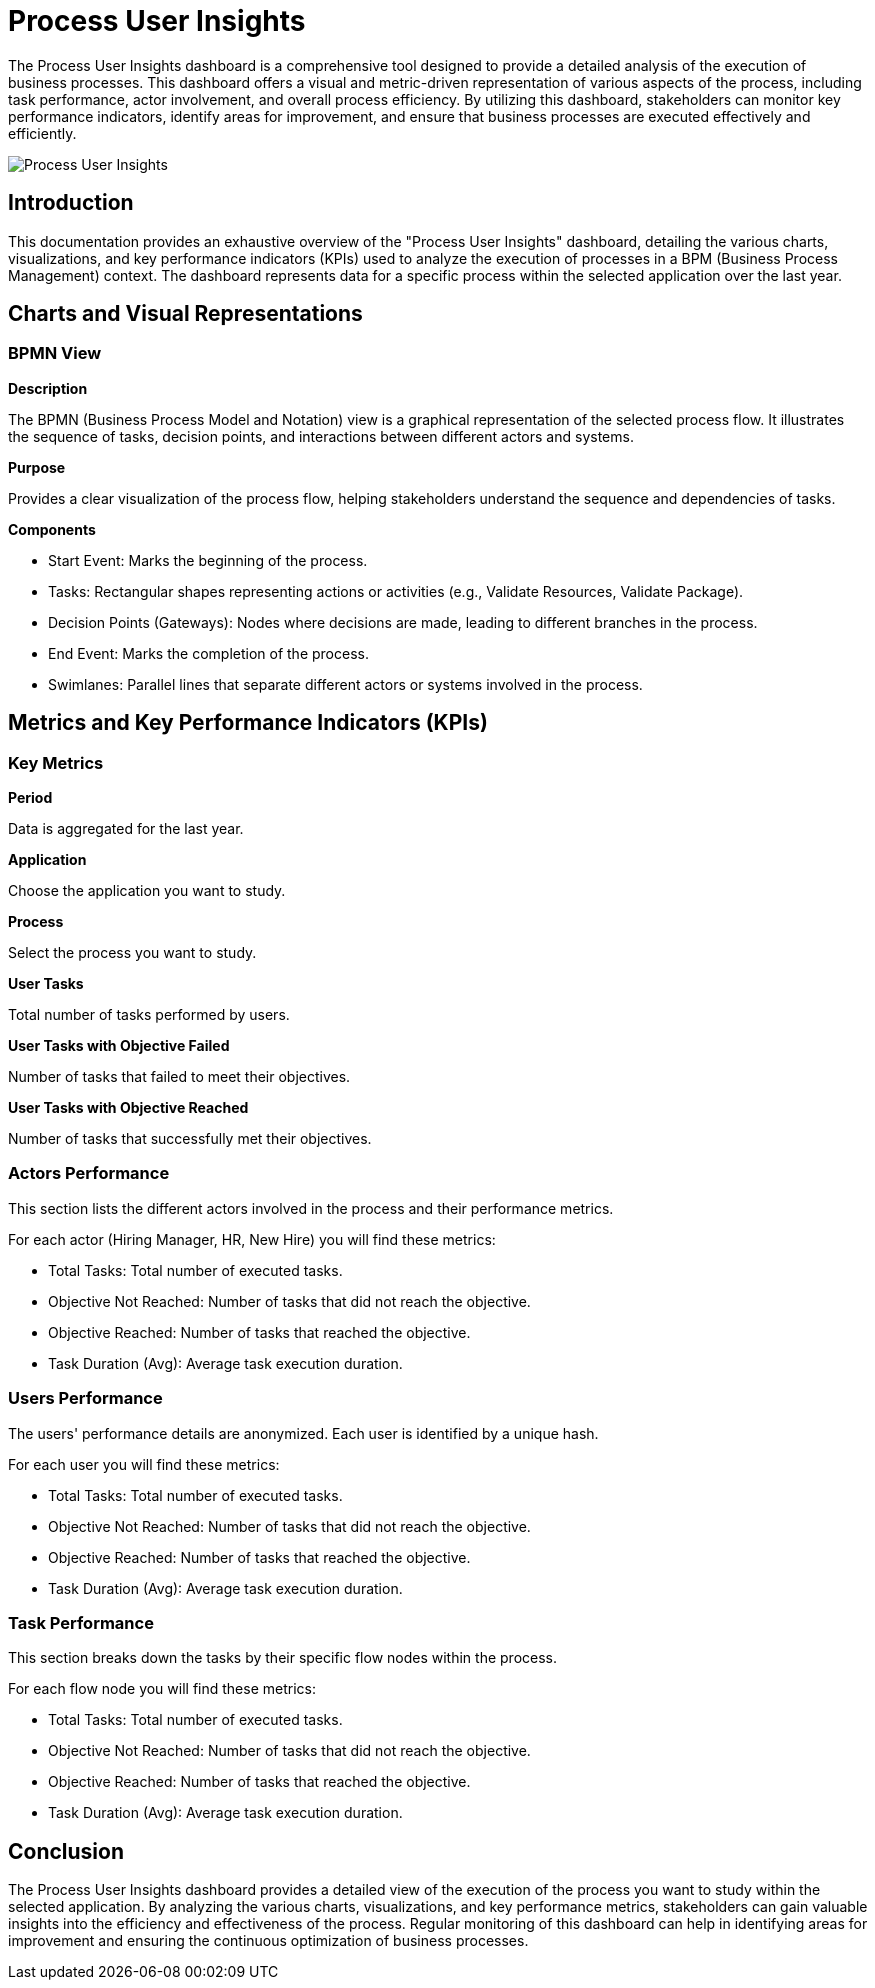 = Process User Insights
:description: Analyze process execution data through user roles and performance metrics.

The Process User Insights dashboard is a comprehensive tool designed to provide a detailed analysis of the execution of business processes.
This dashboard offers a visual and metric-driven representation of various aspects of the process, including task performance, actor involvement, and overall process efficiency. By utilizing this dashboard, stakeholders can monitor key performance indicators, identify areas for improvement, and ensure that business processes are executed effectively and efficiently.

image::process-user-insights.png[Process User Insights]

== Introduction
This documentation provides an exhaustive overview of the "Process User Insights" dashboard, detailing the various charts, visualizations, and key performance indicators (KPIs) used to analyze the execution of processes in a BPM (Business Process Management) context.
The dashboard represents data for a specific process within the selected application over the last year.

== Charts and Visual Representations

=== BPMN View

*Description*

The BPMN (Business Process Model and Notation) view is a graphical representation of the selected process flow.
It illustrates the sequence of tasks, decision points, and interactions between different actors and systems.

*Purpose*

Provides a clear visualization of the process flow, helping stakeholders understand the sequence and dependencies of tasks.

*Components*

* Start Event: Marks the beginning of the process.
* Tasks: Rectangular shapes representing actions or activities (e.g., Validate Resources, Validate Package).
* Decision Points (Gateways): Nodes where decisions are made, leading to different branches in the process.
* End Event: Marks the completion of the process.
* Swimlanes: Parallel lines that separate different actors or systems involved in the process.

== Metrics and Key Performance Indicators (KPIs)

=== Key Metrics

*Period*

Data is aggregated for the last year.

*Application*

Choose the application you want to study.

*Process*

Select the process you want to study.

*User Tasks*

Total number of tasks performed by users.

*User Tasks with Objective Failed*

Number of tasks that failed to meet their objectives.

*User Tasks with Objective Reached*

Number of tasks that successfully met their objectives.

=== Actors Performance

This section lists the different actors involved in the process and their performance metrics.

For each actor (Hiring Manager, HR, New Hire) you will find these metrics:

* Total Tasks: Total number of executed tasks.
* Objective Not Reached: Number of tasks that did not reach the objective.
* Objective Reached: Number of tasks that reached the objective.
* Task Duration (Avg): Average task execution duration.

=== Users Performance

The users' performance details are anonymized. Each user is identified by a unique hash.

For each user you will find these metrics:

* Total Tasks: Total number of executed tasks.
* Objective Not Reached: Number of tasks that did not reach the objective.
* Objective Reached: Number of tasks that reached the objective.
* Task Duration (Avg): Average task execution duration.

=== Task Performance

This section breaks down the tasks by their specific flow nodes within the process.

For each flow node you will find these metrics:

* Total Tasks: Total number of executed tasks.
* Objective Not Reached: Number of tasks that did not reach the objective.
* Objective Reached: Number of tasks that reached the objective.
* Task Duration (Avg): Average task execution duration.

== Conclusion

The Process User Insights dashboard provides a detailed view of the execution of the process you want to study within the selected application.
By analyzing the various charts, visualizations, and key performance metrics, stakeholders can gain valuable insights into the efficiency and effectiveness of the process.
Regular monitoring of this dashboard can help in identifying areas for improvement and ensuring the continuous optimization of business processes.
